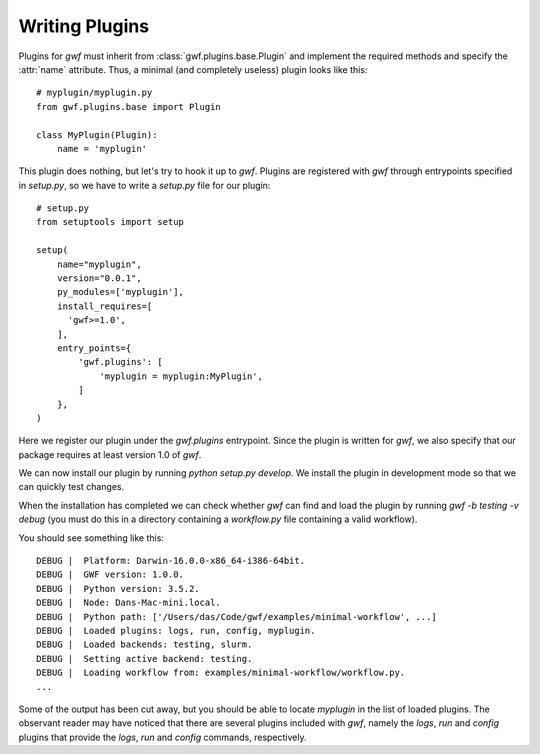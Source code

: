 .. _writing_plugins:

Writing Plugins
===============

Plugins for *gwf* must inherit from :class:`gwf.plugins.base.Plugin` and
implement the required methods and specify the :attr:`name` attribute. Thus,
a minimal (and completely useless) plugin looks like this::

    # myplugin/myplugin.py
    from gwf.plugins.base import Plugin

    class MyPlugin(Plugin):
        name = 'myplugin'

This plugin does nothing, but let's try to hook it up to *gwf*. Plugins are
registered with *gwf* through entrypoints specified in `setup.py`, so we have
to write a `setup.py` file for our plugin::

    # setup.py
    from setuptools import setup

    setup(
        name="myplugin",
        version="0.0.1",
        py_modules=['myplugin'],
        install_requires=[
          'gwf>=1.0',
        ],
        entry_points={
            'gwf.plugins': [
                'myplugin = myplugin:MyPlugin',
            ]
        },
    )

Here we register our plugin under the `gwf.plugins` entrypoint. Since the
plugin is written for *gwf*, we also specify that our package requires at least
version 1.0 of *gwf*.

We can now install our plugin by running `python setup.py develop`. We install
the plugin in development mode so that we can quickly test changes.

When the installation has completed we can check whether *gwf* can find and
load the plugin by running `gwf -b testing -v debug` (you must do this in a
directory containing a `workflow.py` file containing a valid workflow).

You should see something like this::

    DEBUG |  Platform: Darwin-16.0.0-x86_64-i386-64bit.
    DEBUG |  GWF version: 1.0.0.
    DEBUG |  Python version: 3.5.2.
    DEBUG |  Node: Dans-Mac-mini.local.
    DEBUG |  Python path: ['/Users/das/Code/gwf/examples/minimal-workflow', ...]
    DEBUG |  Loaded plugins: logs, run, config, myplugin.
    DEBUG |  Loaded backends: testing, slurm.
    DEBUG |  Setting active backend: testing.
    DEBUG |  Loading workflow from: examples/minimal-workflow/workflow.py.
    ...

Some of the output has been cut away, but you should be able to locate `myplugin`
in the list of loaded plugins. The observant reader may have noticed that
there are several plugins included with *gwf*, namely the `logs`, `run` and
`config` plugins that provide the `logs`, `run` and `config` commands,
respectively.

